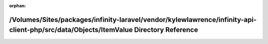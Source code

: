.. meta::a215dd67fe463c5dc40bfc823e9e1fc25f2f646214a3b4c1ab7270f61d2cd5b1c82b801e4a279a0b776cacaab7df2e9a070803049d061ecf9cf6c0d1ee486e7b

:orphan:

.. title:: Infinity for Laravel: /Volumes/Sites/packages/infinity-laravel/vendor/kylewlawrence/infinity-api-client-php/src/data/Objects/ItemValue Directory Reference

/Volumes/Sites/packages/infinity-laravel/vendor/kylewlawrence/infinity-api-client-php/src/data/Objects/ItemValue Directory Reference
====================================================================================================================================

.. container:: doxygen-content

   
   .. raw:: html
     :file: dir_e3662be6410cf4d6d95ed43a6670b7f1.html

